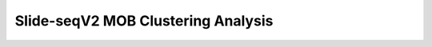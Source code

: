 .. _4_Slide_seqV2_Clustering:

Slide-seqV2 MOB Clustering Analysis
======================================

.. raw:: html

   <iframe src="../notebooks_html/4_Slide_seqV2_Clustering.html" width="100%" height="800"></iframe>